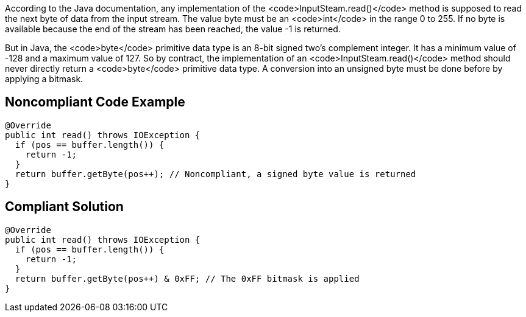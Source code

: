 According to the Java documentation, any implementation of the <code>InputSteam.read()</code> method is supposed to read the next byte of data from the input stream. The value byte must be an <code>int</code> in the range 0 to 255. If no byte is available because the end of the stream has been reached, the value -1 is returned.

But in Java, the <code>byte</code> primitive data type is an 8-bit signed two's complement integer. It has a minimum value of -128 and a maximum value of 127. So by contract, the implementation of an <code>InputSteam.read()</code> method should never directly return a <code>byte</code> primitive data type. A conversion into an unsigned byte must be done before by applying a bitmask.


== Noncompliant Code Example

----
@Override
public int read() throws IOException {
  if (pos == buffer.length()) {
    return -1;
  }
  return buffer.getByte(pos++); // Noncompliant, a signed byte value is returned
}
----


== Compliant Solution

----
@Override
public int read() throws IOException {
  if (pos == buffer.length()) {
    return -1;
  }
  return buffer.getByte(pos++) & 0xFF; // The 0xFF bitmask is applied
}
----


